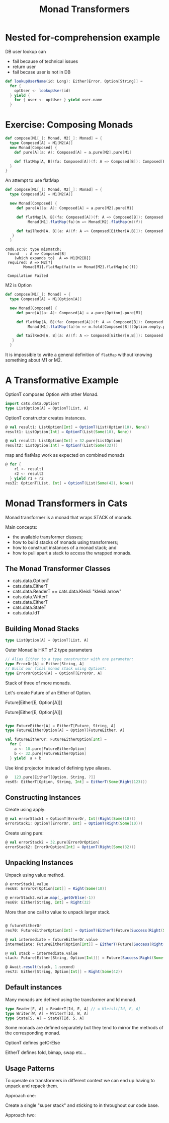 #+OPTIONS: num:nil toc:nil
#+REVEAL_HLEVEL: 1
# #+REVEAL_TRANS: None/Fade/Slide/Convex/Concave/Zoom
#+REVEAL_TRANS: None

#+REVEAL_INIT_OPTIONS: slideNumber:"c/t", width:1400, height:1000
#+Title: Monad Transformers

* Nested for-comprehension example
DB user lookup can
- fail because of technical issues
- return user
- fail becase user is not in DB
  
#+begin_src scala
def lookupUserName(id: Long): Either[Error, Option[String]] =
  for {
    optUser <- lookupUser(id)
  } yield {
    for { user <- optUser } yield user.name
  }
#+end_src

* Exercise: Composing Monads

   
   #+begin_src scala
def compose[M1[_]: Monad, M2[_]: Monad] = {
  type Composed[A] = M1[M2[A]]
  new Monad[Composed] {
    def pure[A](a: A): Composed[A] = a.pure[M2].pure[M1]

    def flatMap[A, B](fa: Composed[A])(f: A => Composed[B]): Composed[B] = ???
  }
}
   #+end_src

   #+REVEAL: split:t

   An attempt to use flatMap
   #+begin_src scala
     def compose[M1[_]: Monad, M2[_]: Monad] = {
       type Composed[A] = M1[M2[A]]

       new Monad[Composed] {
          def pure[A](a: A): Composed[A] = a.pure[M2].pure[M1]

          def flatMap[A, B](fa: Composed[A])(f: A => Composed[B]): Composed[B] =
               Monad[M1].flatMap(fa)(m => Monad[M2].flatMap(m)(f))

          def tailRecM[A, B](a: A)(f: A => Composed[Either[A,B]]): Composed[B] = ???
        }
       }

   #+end_src
   #+begin_example
     cmd8.sc:8: type mismatch;
      found   : A => Composed[B]
         (which expands to)  A => M1[M2[B]]
      required: A => M2[?]
             Monad[M1].flatMap(fa)(m => Monad[M2].flatMap(m)(f))

      Compilation Failed
   #+end_example

   #+REVEAL: split:t

   M2 is Option
   #+begin_src scala
     def compose[M1[_]: Monad] = {
       type Composed[A] = M1[Option[A]]

       new Monad[Composed] {
          def pure[A](a: A): Composed[A] = a.pure[Option].pure[M1]

          def flatMap[A, B](fa: Composed[A])(f: A => Composed[B]): Composed[B] =
               Monad[M1].flatMap(fa)(m => m.fold[Composed[B]](Option.empty.pure[M1])(f) )

          def tailRecM[A, B](a: A)(f: A => Composed[Either[A,B]]): Composed[B] = ???
        }
       }
   #+end_src


   #+REVEAL: split:t
    It is impossible to write a general definition of =flatMap=
    without knowing something about M1 or M2.

* A Transformative Example 
   OptionT composes Option with other Monad.
  
   
   #+REVEAL: split:t
#+begin_src scala
  import cats.data.OptionT
  type ListOption[A] = OptionT[List, A]
#+end_src

   #+REVEAL: split:t
OptionT constructor creates instances.

#+begin_src scala
  @ val result1: ListOption[Int] = OptionT(List(Option(10), None))
  result1: ListOption[Int] = OptionT(List(Some(10), None))

  @ val result2: ListOption[Int] = 32.pure[ListOption]
  result2: ListOption[Int] = OptionT(List(Some(32)))

#+end_src

   #+REVEAL: split:t
   
  map and flatMap work as expected on combined monads 
   #+begin_src scala
     @ for {
         r1 <- result1
         r2 <- result2
       } yield r1 + r2
     res32: OptionT[List, Int] = OptionT(List(Some(42), None))
   #+end_src


* Monad Transformers in Cats
   Monad transformer is a monad that wraps STACK of monads.
 
  
 [[./sandwich.jpeg]]

   
   #+REVEAL: split:t
   Main concepts: 
   
- the available transformer classes;
- how to build stacks of monads using transformers;
- how to construct instances of a monad stack; and
- how to pull apart a stack to access the wrapped monads.

** The Monad Transformer Classes

   - cats.data.OptionT
   - cats.data.EitherT
   - cats.data.ReaderT == cats.data.Kleisli "kleisli arrow"
   - cats.data.WriterT
   - cats.data.EitherT
   - cats.data.StateT
   - cats.data.IdT

     
** Building Monad Stacks
   
   
   #+begin_src scala
     type ListOption[A] = OptionT[List, A]
   #+end_src
   [[./trans-parts.png]]

   #+REVEAL: split:t
   
   Outer Monad is HKT of 2 type parameters
   
#+begin_src scala
  // Alias Either to a type constructor with one parameter:
  type ErrorOr[A] = Either[String, A]
  // Build our final monad stack using OptionT:
  type ErrorOrOption[A] = OptionT[ErrorOr, A]
#+end_src

   #+REVEAL: split:t
   
Stack of three of more monads.
 
 Let's create Future of an Either of Option.

   Future[Either[E, Option[A]]]

   #+REVEAL: split:t

   Future[Either[E, Option[A]]]
#+begin_src  scala

type FutureEither[A] = EitherT[Future, String, A]
type FutureEitherOption[A] = OptionT[FutureEither, A]

#+end_src

   #+REVEAL: split:t
   #+begin_src scala
     val futureEitherOr: FutureEitherOption[Int] =
       for {
         a <- 10.pure[FutureEitherOption]
         b <- 32.pure[FutureEitherOption]
       } yield  a + b
   #+end_src

   #+REVEAL: split:t

   Use kind projector instead of defining type aliases.
#+begin_src scala
  @   123.pure[EitherT[Option, String, ?]]
  res65: EitherT[Option, String, Int] = EitherT(Some(Right(123)))
#+end_src

** Constructing Instances

   Create using apply:
   
#+begin_src scala
  @ val errorStack1 = OptionT[ErrorOr, Int](Right(Some(10)))
  errorStack1: OptionT[ErrorOr, Int] = OptionT(Right(Some(10)))
#+end_src

   #+REVEAL: split:t
   Create using pure:
   
#+begin_src scala
  @ val errorStack2 = 32.pure[ErrorOrOption]
  errorStack2: ErrorOrOption[Int] = OptionT(Right(Some(32)))
#+end_src

** Unpacking Instances

   Unpack using value method.
   #+begin_src scala
     @ errorStack1.value
     res68: ErrorOr[Option[Int]] = Right(Some(10))

     @ errorStack2.value.map(_.getOrElse(-1))
     res69: Either[String, Int] = Right(32)

   #+end_src

   #+REVEAL: split:t
   More than one call to value to unpack larger stack.
   #+begin_src scala

     @ futureEitherOr
     res70: FutureEitherOption[Int] = OptionT(EitherT(Future(Success(Right(Some(42))))))

     @ val intermediate = futureEitherOr.value
     intermediate: FutureEither[Option[Int]] = EitherT(Future(Success(Right(Some(42)))))

     @ val stack = intermediate.value
     stack: Future[Either[String, Option[Int]]] = Future(Success(Right(Some(42))))

     @ Await.result(stack, 1.second)
     res73: Either[String, Option[Int]] = Right(Some(42))

   #+end_src


** Default instances
  Many monads are defined using the transformer and Id monad.
  #+begin_src scala 
    type Reader[E, A] = ReaderT[Id, E, A] // = Kleisli[Id, E, A]
    type Writer[W, A] = WriterT[Id, W, A]
    type State[S, A] = StateT[Id, S, A]
  #+end_src

   #+REVEAL: split:t
   Some monads are defined separately but they tend to mirror the
   methods of the corresponding monad.
   
   #+ATTR_REVEAL: :frag roll-in
   OptionT defines getOrElse

   #+ATTR_REVEAL: :frag roll-in
   EitherT defines fold, bimap, swap etc...

** Usage Patterns
  To operate on transformers in different context we can end up having
  to unpack and repack them.

   #+REVEAL: split:t
   Approach one:

   Create a single "super stack" and sticking to in throughout our
   code base.

   #+REVEAL: split:t
   Approach two:
